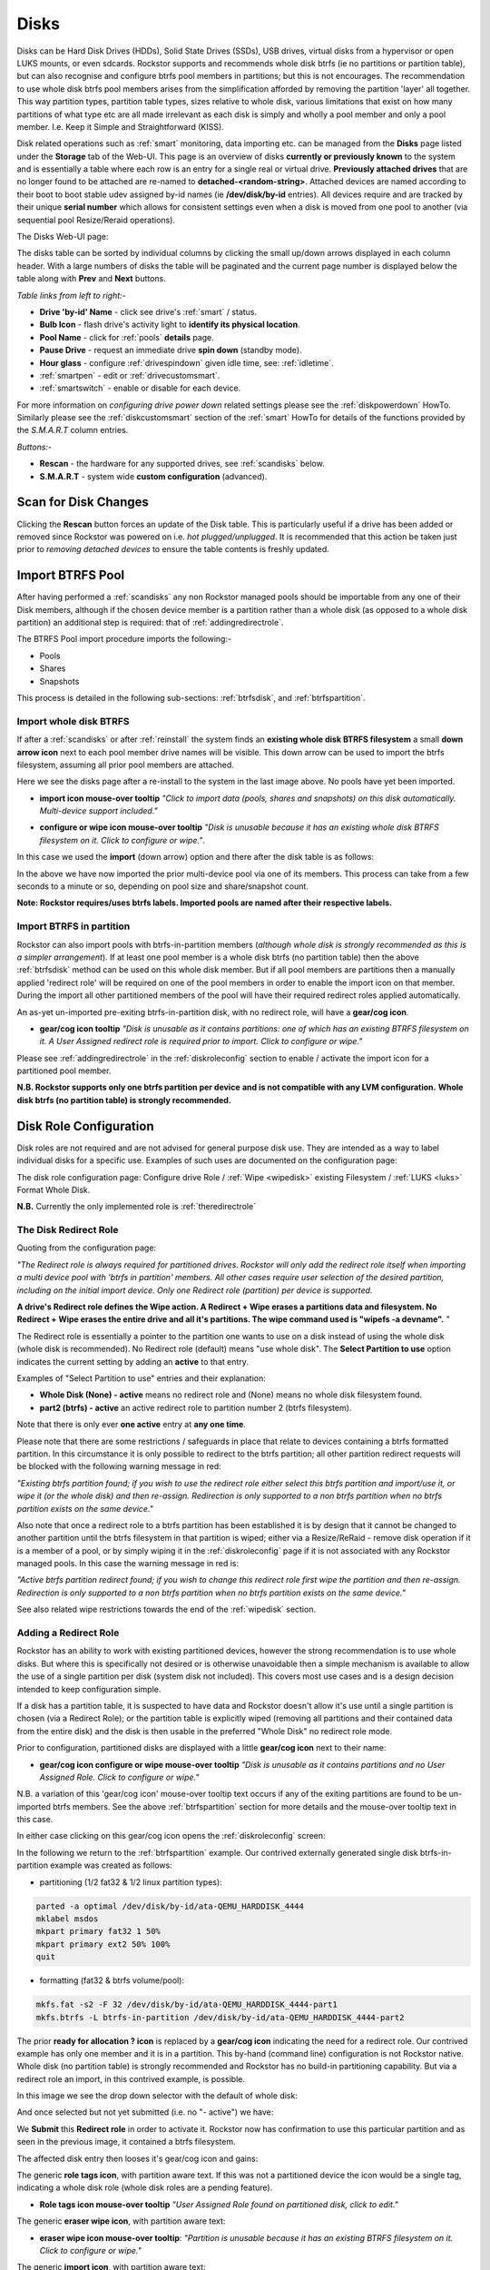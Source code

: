 ..  _disks:

Disks
=====

Disks can be Hard Disk Drives (HDDs), Solid State Drives (SSDs), USB drives,
virtual disks from a hypervisor or open LUKS mounts, or even sdcards. Rockstor
supports and recommends whole disk btrfs (ie no partitions or partition table),
but can also recognise and configure btrfs pool members in partitions; but
this is not encourages. The recommendation to use whole disk btrfs pool members
arises from the simplification afforded by removing the partition 'layer' all
together. This way partition types, partition table types, sizes relative to
whole disk, various limitations that exist on how many partitions of what type
etc are all made irrelevant as each disk is simply and wholly a pool
member and only a pool member. I.e. Keep it Simple and Straightforward (KISS).

Disk related operations such as :ref:`smart` monitoring, data importing etc.
can be managed from the **Disks** page listed under the **Storage** tab of the
Web-UI. This page is an overview of disks **currently or previously known** to
the system and is essentially a table where each row is an entry for a single
real or virtual drive. **Previously attached drives** that are no longer found
to be attached are re-named to **detached-<random-string>**. Attached devices
are named according to their boot to boot stable udev assigned by-id names (ie
**/dev/disk/by-id** entries). All devices require and are tracked by their
unique **serial number** which allows for consistent settings even when a disk
is moved from one pool to another (via sequential pool Resize/Reraid operations).

The Disks Web-UI page:

.. image:: /images/interface/storage/disks_overview.png
   :width: 100%
   :align: center

The disks table can be sorted by individual columns by clicking the small
up/down arrows displayed in each column header. With a large numbers of disks
the table will be paginated and the current page number is displayed below
the table along with **Prev** and **Next** buttons.

*Table links from left to right:-*

* **Drive 'by-id' Name** - click see drive's :ref:`smart` / status.
* **Bulb Icon** - flash drive's activity light to **identify its physical
  location**.
* **Pool Name** - click for :ref:`pools` **details** page.
* **Pause Drive** - request an immediate drive **spin down** (standby mode).
* **Hour glass** - configure :ref:`drivespindown` given idle time, see:
  :ref:`idletime`.
* :ref:`smartpen` - edit or :ref:`drivecustomsmart`.
* :ref:`smartswitch` - enable or disable for each device.

For more information on *configuring drive power down* related settings please
see the :ref:`diskpowerdown` HowTo. Similarly please see the
:ref:`diskcustomsmart` section of the :ref:`smart` HowTo for details of the
functions provided by the *S.M.A.R.T* column entries.

*Buttons:-*

* **Rescan** - the hardware for any supported drives, see :ref:`scandisks`
  below.
* **S.M.A.R.T** - system wide **custom configuration** (advanced).

..  _scandisks:

Scan for Disk Changes
---------------------

Clicking the **Rescan** button forces an update of the Disk table. This is
particularly useful if a drive has been added or removed since Rockstor was
powered on i.e. *hot plugged/unplugged*. It is recommended that this action be
taken just prior to *removing detached devices* to ensure the table contents
is freshly updated.

..  _import_data:

Import BTRFS Pool
-----------------

After having performed a :ref:`scandisks` any non Rockstor managed pools
should be importable from any one of their Disk members, although if the
chosen device member is a partition rather than a whole disk (as opposed to
a whole disk partition) an additional step is required: that of
:ref:`addingredirectrole`.

The BTRFS Pool import procedure imports the following:-

* Pools
* Shares
* Snapshots

This process is detailed in the following sub-sections: :ref:`btrfsdisk`, and
:ref:`btrfspartition`.

..  _btrfsdisk:

Import whole disk BTRFS
^^^^^^^^^^^^^^^^^^^^^^^

If after a :ref:`scandisks` or after :ref:`reinstall` the system finds an **existing whole disk BTRFS filesystem**
a small **down arrow icon** next to each pool member drive names will be visible.
This down arrow can be used to import the btrfs filesystem, assuming all prior pool members are attached.

Here we see the disks page after a re-install to the system in the last image above.
No pools have yet been imported.

.. image:: /images/interface/storage/existing-btrfs-whole-disk-import-tooltip.png
   :width: 100%
   :align: center

- **import icon mouse-over tooltip** *"Click to import data (pools, shares and snapshots)
  on this disk automatically. Multi-device support included."*

.. image:: /images/interface/storage/existing-btrfs-whole-disk-config-tooltip.png
   :width: 100%
   :align: center

- **configure or wipe icon mouse-over tooltip** *"Disk is unusable because it has an
  existing whole disk BTRFS filesystem on it. Click to configure or wipe."*.

In this case we used the **import** (down arrow) option and there after the disk table is as follows:

.. image:: /images/interface/storage/whole-disk-btrfs-import-done.png
   :width: 100%
   :align: center

In the above we have now imported the prior multi-device pool via one of its members.
This process can take from a few seconds to a minute or so, depending on pool size and share/snapshot count.

**Note: Rockstor requires/uses btrfs labels.
Imported pools are named after their respective labels.**

..  _btrfspartition:

Import BTRFS in partition
^^^^^^^^^^^^^^^^^^^^^^^^^

Rockstor can also import pools with btrfs-in-partition members (*although
whole disk is strongly recommended as this is a simpler arrangement*). If at least one
pool member is a whole disk btrfs (no partition table) then the
above :ref:`btrfsdisk` method can be used on this whole disk member. But if
all pool members are partitions then a manually applied 'redirect role' will
be required on one of the pool members in order to enable the import icon on
that member. During the import all other partitioned members of the pool will
have their required redirect roles applied automatically.

An as-yet un-imported pre-exiting btrfs-in-partition disk, with no redirect role, will have a **gear/cog icon**.

- **gear/cog icon tooltip** *"Disk is unusable as it contains partitions:
  one of which has an existing BTRFS filesystem on it. A User Assigned redirect
  role is required prior to import. Click to configure or wipe."*

Please see :ref:`addingredirectrole` in the :ref:`diskroleconfig` section to
enable / activate the import icon for a partitioned pool member.

**N.B. Rockstor supports only one btrfs partition per device**
**and is not compatible with any LVM configuration.**
**Whole disk btrfs (no partition table) is strongly recommended.**

.. _diskroleconfig:

Disk Role Configuration
-----------------------

Disk roles are not required and are not advised for general purpose disk use.
They are intended as a way to label individual disks for a specific use.
Examples of such uses are documented on the configuration page:

The disk role configuration page:
Configure drive Role / :ref:`Wipe <wipedisk>` existing Filesystem /
:ref:`LUKS <luks>` Format Whole Disk.

.. image:: /images/interface/storage/config-drive-role-page.png
   :width: 100%
   :align: center

**N.B.** Currently the only implemented role is :ref:`theredirectrole`

.. _theredirectrole:

The Disk Redirect Role
^^^^^^^^^^^^^^^^^^^^^^

Quoting from the configuration page:

*"The Redirect role is always required for partitioned drives. Rockstor will
only add the redirect role itself when importing a multi device pool with
'btrfs in partition' members. All other cases require user selection of the
desired partition, including on the initial import device. Only one Redirect
role (partition) per device is supported.*

**A drive's Redirect role defines the Wipe action. A Redirect + Wipe erases a
partitions data and filesystem. No Redirect + Wipe erases the entire drive
and all it's partitions. The wipe command used is "wipefs -a devname".** "

The Redirect role is essentially a pointer to the partition one wants to use
on a disk instead of using the whole disk (whole disk is recommended). No Redirect role
(default) means "use whole disk". The **Select Partition to use** option
indicates the current setting by adding an **active** to that entry.

Examples of "Select Partition to use" entries and their explanation:

* **Whole Disk (None) - active** means no redirect role and (None) means no
  whole disk filesystem found.
* **part2 (btrfs) - active** an active redirect role to partition number 2
  (btrfs filesystem).

Note that there is only ever **one active** entry at **any one time**.

Please note that there are some restrictions / safeguards in place that relate
to devices containing a btrfs formatted partition. In this circumstance it is
only possible to redirect to the btrfs partition; all other partition redirect
requests will be blocked with the following warning message in red:

*"Existing btrfs partition found; if you wish to use the redirect role either
select this btrfs partition and import/use it, or wipe it (or the whole disk)
and then re-assign. Redirection is only supported to a non btrfs partition
when no btrfs partition exists on the same device."*

Also note that once a redirect role to a btrfs partition has been established
it is by design that it cannot be changed to another partition until the
btrfs filesystem in that partition is wiped; either via a Resize/ReRaid - remove disk
operation if it is a member of a pool, or by simply wiping it in the
:ref:`diskroleconfig` page if it is not associated with any Rockstor managed pools.
In this case the warning message in red is:

*"Active btrfs partition redirect found; if you wish to change this redirect
role first wipe the partition and then re-assign. Redirection is only
supported to a non btrfs partition when no btrfs partition exists on the
same device."*

See also related wipe restrictions towards the end of the
:ref:`wipedisk` section.

.. _addingredirectrole:

Adding a Redirect Role
^^^^^^^^^^^^^^^^^^^^^^

Rockstor has an ability to work with existing partitioned devices, however the strong
recommendation is to use whole disks. But where this is specifically not
desired or is otherwise unavoidable then a simple mechanism is available to
allow the use of a single partition per disk (system disk not included). This
covers most use cases and is a design decision intended to keep configuration
simple.

If a disk has a partition table, it is suspected to have data and Rockstor
doesn't allow it's use until a single partition is chosen (via a Redirect
Role); or the partition table is explicitly wiped (removing all partitions and
their contained data from the entire disk) and the disk is then usable in the
preferred "Whole Disk" no redirect role mode.

Prior to configuration, partitioned disks are displayed with a little
**gear/cog icon** next to their name:

- **gear/cog icon configure or wipe mouse-over tooltip** *"Disk is unusable as it contains partitions
  and no User Assigned Role. Click to configure or wipe."*

N.B. a variation of this 'gear/cog icon' mouse-over tooltip text occurs if any of the
exiting partitions are found to be un-imported btrfs members. See the above
:ref:`btrfspartition` section for more details and the mouse-over tooltip text in this case.

In either case clicking on this gear/cog icon opens the :ref:`diskroleconfig` screen:

In the following we return to the :ref:`btrfspartition` example.
Our contrived externally generated single disk btrfs-in-partition example was created as follows:

- partitioning (1/2 fat32 & 1/2 linux partition types):

.. code-block:: console

    parted -a optimal /dev/disk/by-id/ata-QEMU_HARDDISK_4444
    mklabel msdos
    mkpart primary fat32 1 50%
    mkpart primary ext2 50% 100%
    quit

- formatting (fat32 & btrfs volume/pool):

.. code-block:: console

    mkfs.fat -s2 -F 32 /dev/disk/by-id/ata-QEMU_HARDDISK_4444-part1
    mkfs.btrfs -L btrfs-in-partition /dev/disk/by-id/ata-QEMU_HARDDISK_4444-part2

The prior **ready for allocation ? icon** is replaced by a **gear/cog icon** indicating the need for a redirect role.
Our contrived example has only one member and it is in a partition.
This by-hand (command line) configuration is not Rockstor native.
Whole disk (no partition table) is strongly recommended and Rockstor has no build-in partitioning capability.
But via a redirect role an import, in this contrived example, is possible.

In this image we see the drop down selector with the default of whole disk:

.. image:: /images/interface/storage/select-btrfs-partition-redirect.png
   :width: 100%
   :align: center

And once selected but not yet submitted (i.e. no "- active") we have:

.. image:: /images/interface/storage/selected-btrfs-partition-redirect.png
   :width: 100%
   :align: center

We **Submit** this **Redirect role** in order to activate it.
Rockstor now has confirmation to use this particular partition and as seen in the previous image,
it contained a btrfs filesystem.

The affected disk entry then looses it's gear/cog icon and gains:

The generic **role tags icon**, with partition aware text.
If this was not a partitioned device the icon would be a single tag,
indicating a whole disk role (whole disk roles are a pending feature).

- **Role tags icon mouse-over tooltip**
  *"User Assigned Role found on partitioned disk, click to edit."*

The generic **eraser wipe icon**, with partition aware text:

- **eraser wipe icon mouse-over tooltip**:
  *"Partition is unusable because it has an existing BTRFS filesystem on it. Click to configure or wipe."*

The generic **import icon**, with partition aware text:

- **import icon mouse-over tooltip**:
  *"Click to import data (pools, shares and snapshots) on this partition automatically
  (Note: whole disk btrfs is recommended)."*

The options now available mirror those of an existing as yet un-imported whole disk btrfs member:
as seen in the :ref:`btrfsdisk` section: ie either import from, or wipe, the active selection.

.. image:: /images/interface/storage/post-role-existing-btrfs-partition-import-tooltip.png
   :width: 100%
   :align: center

The only difference from a whole disk btfs, pre-import, is the *Role tags* icon.

Clicking on either the *Role tags* or the *erase* icon will display the same :ref:`diskroleconfig` page,
where the current "active" setting for this partition redirect role is displayed.

.. image:: /images/interface/storage/active-btrfs-partition-redirect.png
   :width: 100%
   :align: center

If a redirect role is configured to a non btrfs partition then no import or
wipe icons are displayed. And once imported the same is true for a btrfs-in-partition disk:

.. image:: /images/interface/storage/imported-btrfs-in-partition.png
   :width: 100%
   :align: center

In the above the btrfs-in-partition filesystem created outside of Rockstor was
purposefully labeled "btrfs-in-partition" to aid in this example.

**Note: Rockstor requires btrfs labels and will name imported pools by the
label found during the import process.**

..  _wipedisk:

Wiping a Partition or Whole Disk
--------------------------------

If not importing data from a pre-existing filesystem on a whole disk or in a
partition it is recommended that each device first be wiped. This will remove
all data and filesystem indicators on the wiped device; or in the case of a
whole disk wipe, all partitions and the partition table as well.

**N.B. When reusing a partition it is the users responsibility to
ensure that the partition type is correct for the intended use.
For btrfs-in-partition this would be type ext2 (83 Linux).**
When using the recommended default of "Whole Disk" this caveat/complication is irrelevant
as there will be no partitions or a partition table.

**Whole Disk should not to be confused with a partition that occupies the whole disk.**

**Btrfs can use a raw device directly; removing a myriad of complexities.**

All partition or whole disk wiping is accomplished from the
:ref:`diskroleconfig` screen and only an **active** selection can be wiped.
If a partition or whole disk entry is not active, first select it and
**Submit** this selection, this will change the "active" selection. Note
that changing the "active" selection of a device can cause data loss
so please consider this action carefully and read the configuration page
warnings before proceeding. In the case of btrfs-in-partition some safeguards
are in place and appropriate warning messages will indicate their presence:
consequently there are restrictions on what can be done and in what order.

One such restriction is that only non Rockstor managed btrfs pool members can
be wiped. If any device forms part of a Rockstor managed btrfs pool, attempts
to wipe the device will be rejected with the following message in red:

"Selected device is part of a Rockstor managed pool. Use Pool Resize/ReRaid to
remove it from the relevant pool which in turn will wipe it's filesystem."

So it is first necessary to either remove the device from it's pool or delete
the entire pool before it's members can be wiped. This is to avoid
accidentally deleting a pool member.

.. image:: /images/interface/storage/whole-disk-wipe.png
   :width: 100%
   :align: center

**Note the accompanying RED WARNING** that appears once the erase icon
tick is selected.

..  _detacheddisks:

Detached Disks
--------------

Rockstor detects when a device goes offline (dead or detached from the
system) and marks it as such by changing it's name to:

    **detached-<long-random-string>**

The serial numbers of such devices, Rockstor's canonical disk reference, are maintained.
This is critical to identifying the problematic device without ambiguity.

..  _detacheddisks_pool_associated:

Pool Associated
^^^^^^^^^^^^^^^

Detached/missing disks generate Pool level warnings i.e **Pool Degraded Alert** in the Web-UI header,
and **(SOME MISSING)** references within the affected pools overview and details page disk sections.
An affected Pool's details page will also show a **Maintenance required** advice section regarding recovery in this situation:

1. adding the *ro,degraded* mount options to allow the refreshing of backups - assuming a redundant profile was used.
2. switching to *rw,degraded* to allow for the removal of this detached/missing disks Pool association.

While simultaneously displaying the current mount/repair options/status (page refresh often advised).
Also note that in some cases,
i.e. after importing a poorly pool via a degraded option where Rockstor has never seen the missing disk,
the following link text is shown *"Delete a missing disk if pool has no detached members."*.
This serves the exact same purpose as removing a known disk but will remove the first 'missing' member.
The link server as a work-around for the situation where Rockstor has no knowledge of the disk specifics.
In all other cases it is more intuitive to remove a named/known detached member.

In the following we see the normal map-pin/info icon associated with Rockstor managed pool members,
and the additional detached exclamation mark indicator.

The following details the respective mouse-over tooltip text for the detached disk's icons.

- **detached map-pin/info icon mouse-over tooltip** *"Drive is a detached member of a Rockstor managed Pool"*
- **detached exclamation mark icon mouse-over tooltip** *"Use linked Pool page Resize / ReRaid 'remove disks' option if no reattachment is planned."*

.. image:: /images/interface/storage/disk_detached_exclamation.png
   :width: 100%
   :align: center

The **exclamation mark** links to the :ref:`poolresize` section within the Web_UI.
From there it's pool association/membership can be removed via the 'remove disks' option.
Although in some situation a re-raid (raid level change) may be required before a disk can be removed.
This is primarily required where removing a disk, detached or otherwise,
would reduce the member count below the minimum for the current btrfs raid level.

If you wish to remove a disk from a pool,
or change the pools raid level, then please see :ref:`poolresize` in the :ref:`pools` section.

..  _detacheddisks_non_pool_associated:

Non Pool Associated
^^^^^^^^^^^^^^^^^^^

Detached drives with no Rockstor managed Pool association gain a **bin/trash icon** next to their 'detached' name.
This icon has the following tooltip text:

- **detached bin/trash icon mouse-over tooltip** *"Disk is unusable because it is detached.
  Click to delete it from the system if it is not to be reattached."*

.. image:: /images/interface/storage/disk_detached.png
   :width: 100%
   :align: center

Clicking on the trash icon brings up a confirmation dialog. Upon confirmation,
the disk will be removed:

.. image:: /images/interface/storage/disk_trash_confirmation.png
   :width: 100%
   :align: center

**It is important to note that removing a detached disk, pool associated or not,
should only be carried out if the disk in question is not to be re-attached.**
*Otherwise all associated data and settings for this drive will be lost*


